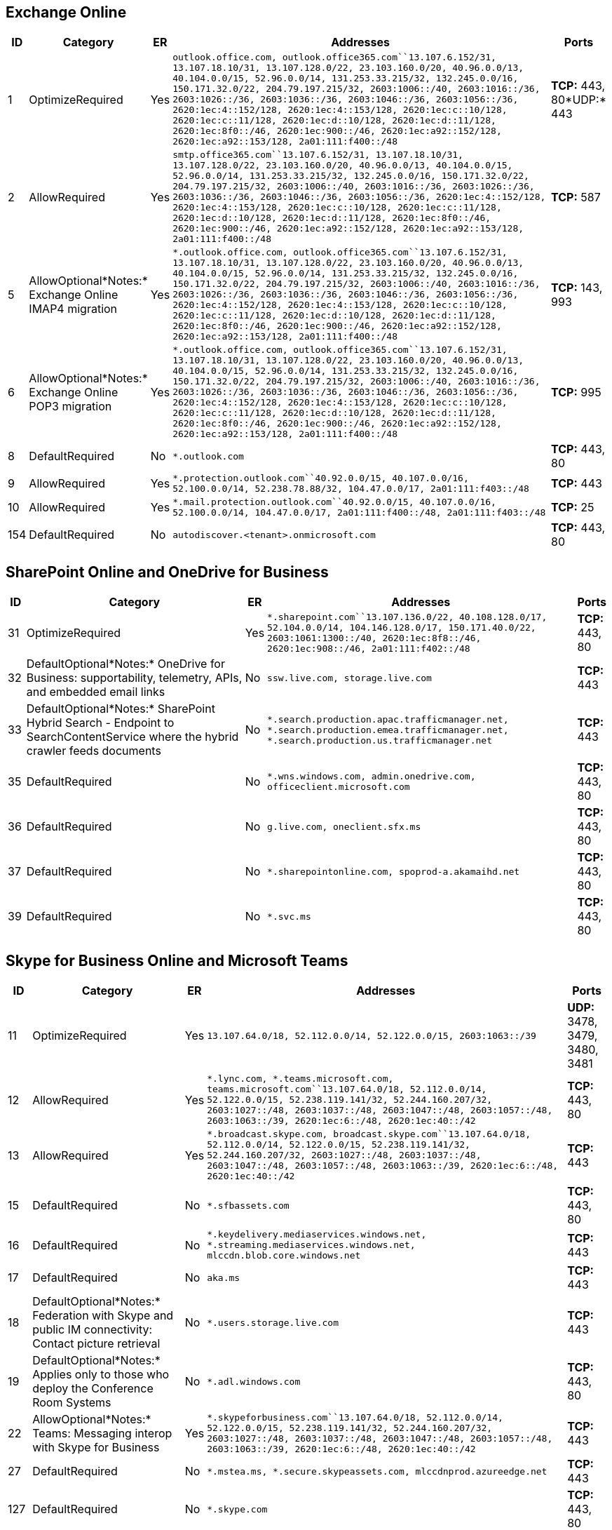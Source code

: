 == Exchange Online

[width="100%",cols="3%,9%,,84%,4%",options="header",]
|===
|ID |Category |ER |Addresses |Ports
|1 |OptimizeRequired |Yes
|`outlook.office.com, outlook.office365.com``13.107.6.152/31, 13.107.18.10/31, 13.107.128.0/22, 23.103.160.0/20, 40.96.0.0/13, 40.104.0.0/15, 52.96.0.0/14, 131.253.33.215/32, 132.245.0.0/16, 150.171.32.0/22, 204.79.197.215/32, 2603:1006::/40, 2603:1016::/36, 2603:1026::/36, 2603:1036::/36, 2603:1046::/36, 2603:1056::/36, 2620:1ec:4::152/128, 2620:1ec:4::153/128, 2620:1ec:c::10/128, 2620:1ec:c::11/128, 2620:1ec:d::10/128, 2620:1ec:d::11/128, 2620:1ec:8f0::/46, 2620:1ec:900::/46, 2620:1ec:a92::152/128, 2620:1ec:a92::153/128, 2a01:111:f400::/48`
|*TCP:* 443, 80*UDP:* 443

|2 |AllowRequired |Yes
|`smtp.office365.com``13.107.6.152/31, 13.107.18.10/31, 13.107.128.0/22, 23.103.160.0/20, 40.96.0.0/13, 40.104.0.0/15, 52.96.0.0/14, 131.253.33.215/32, 132.245.0.0/16, 150.171.32.0/22, 204.79.197.215/32, 2603:1006::/40, 2603:1016::/36, 2603:1026::/36, 2603:1036::/36, 2603:1046::/36, 2603:1056::/36, 2620:1ec:4::152/128, 2620:1ec:4::153/128, 2620:1ec:c::10/128, 2620:1ec:c::11/128, 2620:1ec:d::10/128, 2620:1ec:d::11/128, 2620:1ec:8f0::/46, 2620:1ec:900::/46, 2620:1ec:a92::152/128, 2620:1ec:a92::153/128, 2a01:111:f400::/48`
|*TCP:* 587

|5 |AllowOptional*Notes:* Exchange Online IMAP4 migration |Yes
|`*.outlook.office.com, outlook.office365.com``13.107.6.152/31, 13.107.18.10/31, 13.107.128.0/22, 23.103.160.0/20, 40.96.0.0/13, 40.104.0.0/15, 52.96.0.0/14, 131.253.33.215/32, 132.245.0.0/16, 150.171.32.0/22, 204.79.197.215/32, 2603:1006::/40, 2603:1016::/36, 2603:1026::/36, 2603:1036::/36, 2603:1046::/36, 2603:1056::/36, 2620:1ec:4::152/128, 2620:1ec:4::153/128, 2620:1ec:c::10/128, 2620:1ec:c::11/128, 2620:1ec:d::10/128, 2620:1ec:d::11/128, 2620:1ec:8f0::/46, 2620:1ec:900::/46, 2620:1ec:a92::152/128, 2620:1ec:a92::153/128, 2a01:111:f400::/48`
|*TCP:* 143, 993

|6 |AllowOptional*Notes:* Exchange Online POP3 migration |Yes
|`*.outlook.office.com, outlook.office365.com``13.107.6.152/31, 13.107.18.10/31, 13.107.128.0/22, 23.103.160.0/20, 40.96.0.0/13, 40.104.0.0/15, 52.96.0.0/14, 131.253.33.215/32, 132.245.0.0/16, 150.171.32.0/22, 204.79.197.215/32, 2603:1006::/40, 2603:1016::/36, 2603:1026::/36, 2603:1036::/36, 2603:1046::/36, 2603:1056::/36, 2620:1ec:4::152/128, 2620:1ec:4::153/128, 2620:1ec:c::10/128, 2620:1ec:c::11/128, 2620:1ec:d::10/128, 2620:1ec:d::11/128, 2620:1ec:8f0::/46, 2620:1ec:900::/46, 2620:1ec:a92::152/128, 2620:1ec:a92::153/128, 2a01:111:f400::/48`
|*TCP:* 995

|8 |DefaultRequired |No |`*.outlook.com` |*TCP:* 443, 80

|9 |AllowRequired |Yes
|`*.protection.outlook.com``40.92.0.0/15, 40.107.0.0/16, 52.100.0.0/14, 52.238.78.88/32, 104.47.0.0/17, 2a01:111:f403::/48`
|*TCP:* 443

|10 |AllowRequired |Yes
|`*.mail.protection.outlook.com``40.92.0.0/15, 40.107.0.0/16, 52.100.0.0/14, 104.47.0.0/17, 2a01:111:f400::/48, 2a01:111:f403::/48`
|*TCP:* 25

|154 |DefaultRequired |No |`autodiscover.<tenant>.onmicrosoft.com`
|*TCP:* 443, 80
|===

== SharePoint Online and OneDrive for Business

[width="100%",cols="3%,39%,,54%,4%",options="header",]
|===
|ID |Category |ER |Addresses |Ports
|31 |OptimizeRequired |Yes
|`*.sharepoint.com``13.107.136.0/22, 40.108.128.0/17, 52.104.0.0/14, 104.146.128.0/17, 150.171.40.0/22, 2603:1061:1300::/40, 2620:1ec:8f8::/46, 2620:1ec:908::/46, 2a01:111:f402::/48`
|*TCP:* 443, 80

|32 |DefaultOptional*Notes:* OneDrive for Business: supportability,
telemetry, APIs, and embedded email links |No
|`ssw.live.com, storage.live.com` |*TCP:* 443

|33 |DefaultOptional*Notes:* SharePoint Hybrid Search - Endpoint to
SearchContentService where the hybrid crawler feeds documents |No
|`*.search.production.apac.trafficmanager.net, *.search.production.emea.trafficmanager.net, *.search.production.us.trafficmanager.net`
|*TCP:* 443

|35 |DefaultRequired |No
|`*.wns.windows.com, admin.onedrive.com, officeclient.microsoft.com`
|*TCP:* 443, 80

|36 |DefaultRequired |No |`g.live.com, oneclient.sfx.ms` |*TCP:* 443, 80

|37 |DefaultRequired |No
|`*.sharepointonline.com, spoprod-a.akamaihd.net` |*TCP:* 443, 80

|39 |DefaultRequired |No |`*.svc.ms` |*TCP:* 443, 80
|===

== Skype for Business Online and Microsoft Teams

[width="100%",cols="4%,26%,,63%,7%",options="header",]
|===
|ID |Category |ER |Addresses |Ports
|11 |OptimizeRequired |Yes
|`13.107.64.0/18, 52.112.0.0/14, 52.122.0.0/15, 2603:1063::/39` |*UDP:*
3478, 3479, 3480, 3481

|12 |AllowRequired |Yes
|`*.lync.com, *.teams.microsoft.com, teams.microsoft.com``13.107.64.0/18, 52.112.0.0/14, 52.122.0.0/15, 52.238.119.141/32, 52.244.160.207/32, 2603:1027::/48, 2603:1037::/48, 2603:1047::/48, 2603:1057::/48, 2603:1063::/39, 2620:1ec:6::/48, 2620:1ec:40::/42`
|*TCP:* 443, 80

|13 |AllowRequired |Yes
|`*.broadcast.skype.com, broadcast.skype.com``13.107.64.0/18, 52.112.0.0/14, 52.122.0.0/15, 52.238.119.141/32, 52.244.160.207/32, 2603:1027::/48, 2603:1037::/48, 2603:1047::/48, 2603:1057::/48, 2603:1063::/39, 2620:1ec:6::/48, 2620:1ec:40::/42`
|*TCP:* 443

|15 |DefaultRequired |No |`*.sfbassets.com` |*TCP:* 443, 80

|16 |DefaultRequired |No
|`*.keydelivery.mediaservices.windows.net, *.streaming.mediaservices.windows.net, mlccdn.blob.core.windows.net`
|*TCP:* 443

|17 |DefaultRequired |No |`aka.ms` |*TCP:* 443

|18 |DefaultOptional*Notes:* Federation with Skype and public IM
connectivity: Contact picture retrieval |No |`*.users.storage.live.com`
|*TCP:* 443

|19 |DefaultOptional*Notes:* Applies only to those who deploy the
Conference Room Systems |No |`*.adl.windows.com` |*TCP:* 443, 80

|22 |AllowOptional*Notes:* Teams: Messaging interop with Skype for
Business |Yes
|`*.skypeforbusiness.com``13.107.64.0/18, 52.112.0.0/14, 52.122.0.0/15, 52.238.119.141/32, 52.244.160.207/32, 2603:1027::/48, 2603:1037::/48, 2603:1047::/48, 2603:1057::/48, 2603:1063::/39, 2620:1ec:6::/48, 2620:1ec:40::/42`
|*TCP:* 443

|27 |DefaultRequired |No
|`*.mstea.ms, *.secure.skypeassets.com, mlccdnprod.azureedge.net`
|*TCP:* 443

|127 |DefaultRequired |No |`*.skype.com` |*TCP:* 443, 80

|167 |DefaultRequired |No |`*.ecdn.microsoft.com` |*TCP:* 443

|180 |DefaultRequired |No |`compass-ssl.microsoft.com` |*TCP:* 443
|===

== Microsoft 365 Common and Office Online

[width="99%",cols="1%,21%,,77%,1%",options="header",]
|===
|ID |Category |ER |Addresses |Ports
|41 |DefaultOptional*Notes:* Microsoft Stream |No
|`*.microsoftstream.com` |*TCP:* 443

|43 |DefaultOptional*Notes:* Microsoft Stream 3rd party integration
(including CDNs) |No |`nps.onyx.azure.net` |*TCP:* 443

|44 |DefaultOptional*Notes:* Microsoft Stream - unauthenticated |No
|`*.azureedge.net, *.media.azure.net, *.streaming.mediaservices.windows.net`
|*TCP:* 443

|45 |DefaultOptional*Notes:* Microsoft Stream |No
|`*.keydelivery.mediaservices.windows.net` |*TCP:* 443

|46 |AllowRequired |Yes
|`*.officeapps.live.com, *.online.office.com, office.live.com``13.107.6.171/32, 13.107.18.15/32, 13.107.140.6/32, 52.108.0.0/14, 52.244.37.168/32, 2603:1063:2000::/38, 2620:1ec:c::15/128, 2620:1ec:8fc::6/128, 2620:1ec:a92::171/128, 2a01:111:f100:2000::a83e:3019/128, 2a01:111:f100:2002::8975:2d79/128, 2a01:111:f100:2002::8975:2da8/128, 2a01:111:f100:7000::6fdd:6cd5/128, 2a01:111:f100:a004::bfeb:88cf/128`
|*TCP:* 443, 80

|47 |DefaultRequired |No |`*.office.net` |*TCP:* 443, 80

|49 |DefaultRequired |No |`*.onenote.com` |*TCP:* 443

|50 |DefaultOptional*Notes:* OneNote notebooks (wildcards) |No
|`*.microsoft.com` |*TCP:* 443

|51 |DefaultRequired |No |`*cdn.onenote.net` |*TCP:* 443

|53 |DefaultRequired |No
|`ajax.aspnetcdn.com, apis.live.net, officeapps.live.com, www.onedrive.com`
|*TCP:* 443

|56 |AllowRequired |Yes
|`*.auth.microsoft.com, *.msftidentity.com, *.msidentity.com, account.activedirectory.windowsazure.com, accounts.accesscontrol.windows.net, adminwebservice.microsoftonline.com, api.passwordreset.microsoftonline.com, autologon.microsoftazuread-sso.com, becws.microsoftonline.com, ccs.login.microsoftonline.com, clientconfig.microsoftonline-p.net, companymanager.microsoftonline.com, device.login.microsoftonline.com, graph.microsoft.com, graph.windows.net, login.microsoft.com, login.microsoftonline.com, login.microsoftonline-p.com, login.windows.net, logincert.microsoftonline.com, loginex.microsoftonline.com, login-us.microsoftonline.com, nexus.microsoftonline-p.com, passwordreset.microsoftonline.com, provisioningapi.microsoftonline.com``20.190.128.0/18, 40.126.0.0/18, 2603:1006:2000::/48, 2603:1007:200::/48, 2603:1016:1400::/48, 2603:1017::/48, 2603:1026:3000::/48, 2603:1027:1::/48, 2603:1036:3000::/48, 2603:1037:1::/48, 2603:1046:2000::/48, 2603:1047:1::/48, 2603:1056:2000::/48, 2603:1057:2::/48`
|*TCP:* 443, 80

|59 |DefaultRequired |No
|`*.hip.live.com, *.microsoftonline.com, *.microsoftonline-p.com, *.msauth.net, *.msauthimages.net, *.msecnd.net, *.msftauth.net, *.msftauthimages.net, *.phonefactor.net, enterpriseregistration.windows.net, management.azure.com, policykeyservice.dc.ad.msft.net`
|*TCP:* 443, 80

|64 |AllowRequired |Yes
|`*.compliance.microsoft.com, *.protection.office.com, *.security.microsoft.com, compliance.microsoft.com, defender.microsoft.com, protection.office.com, security.microsoft.com``52.108.0.0/14, 2603:1006:1400::/40, 2603:1016:2400::/40, 2603:1026:2400::/40, 2603:1036:2400::/40, 2603:1046:1400::/40, 2603:1056:1400::/40, 2a01:111:200a:a::/64, 2a01:111:2035:8::/64, 2a01:111:f406:1::/64, 2a01:111:f406:c00::/64, 2a01:111:f406:1004::/64, 2a01:111:f406:1805::/64, 2a01:111:f406:3404::/64, 2a01:111:f406:8000::/64, 2a01:111:f406:8801::/64, 2a01:111:f406:a003::/64`
|*TCP:* 443

|65 |AllowRequired |Yes
|`account.office.net``52.108.0.0/14, 2603:1006:1400::/40, 2603:1016:2400::/40, 2603:1026:2400::/40, 2603:1036:2400::/40, 2603:1046:1400::/40, 2603:1056:1400::/40, 2a01:111:200a:a::/64, 2a01:111:2035:8::/64, 2a01:111:f406:1::/64, 2a01:111:f406:c00::/64, 2a01:111:f406:1004::/64, 2a01:111:f406:1805::/64, 2a01:111:f406:3404::/64, 2a01:111:f406:8000::/64, 2a01:111:f406:8801::/64, 2a01:111:f406:a003::/64`
|*TCP:* 443, 80

|66 |DefaultRequired |No |`*.portal.cloudappsecurity.com` |*TCP:* 443

|67 |DefaultOptional*Notes:* Security and Compliance Center eDiscovery
export |No |`*.blob.core.windows.net` |*TCP:* 443

|68 |DefaultOptional*Notes:* Portal and shared: 3rd party office
integration. (including CDNs) |No
|`firstpartyapps.oaspapps.com, prod.firstpartyapps.oaspapps.com.akadns.net, telemetryservice.firstpartyapps.oaspapps.com, wus-firstpartyapps.oaspapps.com`
|*TCP:* 443

|69 |DefaultRequired |No
|`*.aria.microsoft.com, *.events.data.microsoft.com` |*TCP:* 443

|70 |DefaultRequired |No
|`*.o365weve.com, amp.azure.net, appsforoffice.microsoft.com, assets.onestore.ms, auth.gfx.ms, c1.microsoft.com, dgps.support.microsoft.com, docs.microsoft.com, msdn.microsoft.com, platform.linkedin.com, prod.msocdn.com, shellprod.msocdn.com, support.microsoft.com, technet.microsoft.com`
|*TCP:* 443

|71 |DefaultRequired |No |`*.office365.com` |*TCP:* 443, 80

|72 |DefaultOptional*Notes:* Azure Rights Management (RMS) with Office
2010 clients |No |`*.cloudapp.net` |*TCP:* 443

|73 |DefaultRequired |No
|`*.aadrm.com, *.azurerms.com, *.informationprotection.azure.com, ecn.dev.virtualearth.net, informationprotection.hosting.portal.azure.net`
|*TCP:* 443

|75 |DefaultOptional*Notes:* Graph.windows.net, Office 365 Management
Pack for Operations Manager, SecureScore, Azure AD Device Registration,
Forms, StaffHub, Application Insights, captcha services |No
|`*.sharepointonline.com, dc.services.visualstudio.com, mem.gfx.ms, staffhub.ms`
|*TCP:* 443

|78 |DefaultOptional*Notes:* Some Office 365 features require endpoints
within these domains (including CDNs). Many specific FQDNs within these
wildcards have been published recently as we work to either remove or
better explain our guidance relating to these wildcards. |No
|`*.microsoft.com, *.msocdn.com, *.onmicrosoft.com` |*TCP:* 443, 80

|79 |DefaultRequired |No
|`o15.officeredir.microsoft.com, officepreviewredir.microsoft.com, officeredir.microsoft.com, r.office.microsoft.com`
|*TCP:* 443, 80

|83 |DefaultRequired |No |`activation.sls.microsoft.com` |*TCP:* 443

|84 |DefaultRequired |No |`crl.microsoft.com` |*TCP:* 443, 80

|86 |DefaultRequired |No
|`office15client.microsoft.com, officeclient.microsoft.com` |*TCP:* 443

|89 |DefaultRequired |No |`go.microsoft.com` |*TCP:* 443, 80

|91 |DefaultRequired |No
|`ajax.aspnetcdn.com, cdn.odc.officeapps.live.com` |*TCP:* 443, 80

|92 |DefaultRequired |No
|`officecdn.microsoft.com, officecdn.microsoft.com.edgesuite.net`
|*TCP:* 443, 80

|93 |DefaultOptional*Notes:* ProPlus: auxiliary URLs |No
|`*.virtualearth.net, c.bing.net, excelbingmap.firstpartyapps.oaspapps.com, ocos-office365-s2s.msedge.net, peoplegraph.firstpartyapps.oaspapps.com, tse1.mm.bing.net, wikipedia.firstpartyapps.oaspapps.com, www.bing.com`
|*TCP:* 443, 80

|95 |DefaultOptional*Notes:* Outlook for Android and iOS |No
|`*.acompli.net, *.outlookmobile.com` |*TCP:* 443

|96 |DefaultOptional*Notes:* Outlook for Android and iOS: Authentication
|No |`login.windows-ppe.net` |*TCP:* 443

|97 |DefaultOptional*Notes:* Outlook for Android and iOS: Consumer
Outlook.com and OneDrive integration |No
|`account.live.com, login.live.com` |*TCP:* 443

|105 |DefaultOptional*Notes:* Outlook for Android and iOS: Outlook
Privacy |No |`www.acompli.com` |*TCP:* 443

|114 |DefaultOptional*Notes:* Office Mobile URLs |No
|`*.appex.bing.com, *.appex-rf.msn.com, c.bing.com, c.live.com, d.docs.live.net, directory.services.live.com, docs.live.net, partnerservices.getmicrosoftkey.com, signup.live.com`
|*TCP:* 443, 80

|116 |DefaultOptional*Notes:* Office for iPad URLs |No
|`account.live.com, auth.gfx.ms, login.live.com` |*TCP:* 443, 80

|117 |DefaultOptional*Notes:* Yammer |No
|`*.yammer.com, *.yammerusercontent.com` |*TCP:* 443

|118 |DefaultOptional*Notes:* Yammer CDN |No |`*.assets-yammer.com`
|*TCP:* 443

|121 |DefaultOptional*Notes:* Planner: auxiliary URLs |No
|`www.outlook.com` |*TCP:* 443, 80

|122 |DefaultOptional*Notes:* Sway CDNs |No
|`eus-www.sway-cdn.com, eus-www.sway-extensions.com, wus-www.sway-cdn.com, wus-www.sway-extensions.com`
|*TCP:* 443

|124 |DefaultOptional*Notes:* Sway |No |`sway.com, www.sway.com` |*TCP:*
443

|125 |DefaultRequired |No
|`*.entrust.net, *.geotrust.com, *.omniroot.com, *.public-trust.com, *.symcb.com, *.symcd.com, *.verisign.com, *.verisign.net, apps.identrust.com, cacerts.digicert.com, cert.int-x3.letsencrypt.org, crl.globalsign.com, crl.globalsign.net, crl.identrust.com, crl3.digicert.com, crl4.digicert.com, isrg.trustid.ocsp.identrust.com, mscrl.microsoft.com, ocsp.digicert.com, ocsp.globalsign.com, ocsp.msocsp.com, ocsp2.globalsign.com, ocspx.digicert.com, secure.globalsign.com, www.digicert.com, www.microsoft.com`
|*TCP:* 443, 80

|126 |DefaultOptional*Notes:* Connection to the speech service is
required for Office Dictation features. If connectivity is not allowed,
Dictation will be disabled. |No |`officespeech.platform.bing.com`
|*TCP:* 443

|128 |DefaultRequired |No |`*.manage.microsoft.com` |*TCP:* 443

|147 |DefaultRequired |No |`*.office.com, www.microsoft365.com` |*TCP:*
443, 80

|148 |DefaultRequired |No
|`cdnprod.myanalytics.microsoft.com, myanalytics.microsoft.com, myanalytics-gcc.microsoft.com`
|*TCP:* 443, 80

|152 |DefaultOptional*Notes:* These endpoints enables the Office Scripts
functionality in Office clients available through the Automate tab. This
feature can also be disabled through the Office 365 Admin portal. |No
|`*.microsoftusercontent.com` |*TCP:* 443

|153 |DefaultRequired |No
|`*.azure-apim.net, *.flow.microsoft.com, *.powerapps.com` |*TCP:* 443

|156 |DefaultRequired |No
|`*.activity.windows.com, activity.windows.com` |*TCP:* 443

|157 |DefaultRequired |No |`ocsp.int-x3.letsencrypt.org` |*TCP:* 80

|158 |DefaultRequired |No |`*.cortana.ai` |*TCP:* 443

|159 |DefaultRequired |No |`admin.microsoft.com` |*TCP:* 443, 80

|160 |DefaultRequired |No
|`cdn.odc.officeapps.live.com, cdn.uci.officeapps.live.com` |*TCP:* 443,
80
|===
